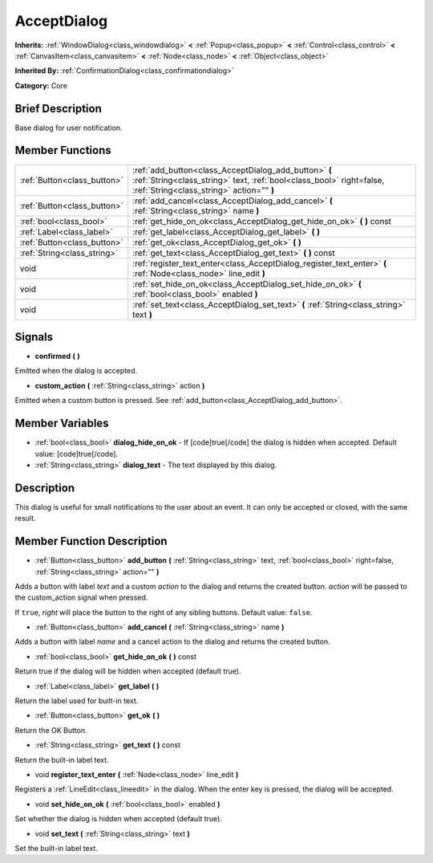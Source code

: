 .. Generated automatically by doc/tools/makerst.py in Godot's source tree.
.. DO NOT EDIT THIS FILE, but the AcceptDialog.xml source instead.
.. The source is found in doc/classes or modules/<name>/doc_classes.

.. _class_AcceptDialog:

AcceptDialog
============

**Inherits:** :ref:`WindowDialog<class_windowdialog>` **<** :ref:`Popup<class_popup>` **<** :ref:`Control<class_control>` **<** :ref:`CanvasItem<class_canvasitem>` **<** :ref:`Node<class_node>` **<** :ref:`Object<class_object>`

**Inherited By:** :ref:`ConfirmationDialog<class_confirmationdialog>`

**Category:** Core

Brief Description
-----------------

Base dialog for user notification.

Member Functions
----------------

+------------------------------+-----------------------------------------------------------------------------------------------------------------------------------------------------------------------------+
| :ref:`Button<class_button>`  | :ref:`add_button<class_AcceptDialog_add_button>`  **(** :ref:`String<class_string>` text, :ref:`bool<class_bool>` right=false, :ref:`String<class_string>` action=""  **)** |
+------------------------------+-----------------------------------------------------------------------------------------------------------------------------------------------------------------------------+
| :ref:`Button<class_button>`  | :ref:`add_cancel<class_AcceptDialog_add_cancel>`  **(** :ref:`String<class_string>` name  **)**                                                                             |
+------------------------------+-----------------------------------------------------------------------------------------------------------------------------------------------------------------------------+
| :ref:`bool<class_bool>`      | :ref:`get_hide_on_ok<class_AcceptDialog_get_hide_on_ok>`  **(** **)** const                                                                                                 |
+------------------------------+-----------------------------------------------------------------------------------------------------------------------------------------------------------------------------+
| :ref:`Label<class_label>`    | :ref:`get_label<class_AcceptDialog_get_label>`  **(** **)**                                                                                                                 |
+------------------------------+-----------------------------------------------------------------------------------------------------------------------------------------------------------------------------+
| :ref:`Button<class_button>`  | :ref:`get_ok<class_AcceptDialog_get_ok>`  **(** **)**                                                                                                                       |
+------------------------------+-----------------------------------------------------------------------------------------------------------------------------------------------------------------------------+
| :ref:`String<class_string>`  | :ref:`get_text<class_AcceptDialog_get_text>`  **(** **)** const                                                                                                             |
+------------------------------+-----------------------------------------------------------------------------------------------------------------------------------------------------------------------------+
| void                         | :ref:`register_text_enter<class_AcceptDialog_register_text_enter>`  **(** :ref:`Node<class_node>` line_edit  **)**                                                          |
+------------------------------+-----------------------------------------------------------------------------------------------------------------------------------------------------------------------------+
| void                         | :ref:`set_hide_on_ok<class_AcceptDialog_set_hide_on_ok>`  **(** :ref:`bool<class_bool>` enabled  **)**                                                                      |
+------------------------------+-----------------------------------------------------------------------------------------------------------------------------------------------------------------------------+
| void                         | :ref:`set_text<class_AcceptDialog_set_text>`  **(** :ref:`String<class_string>` text  **)**                                                                                 |
+------------------------------+-----------------------------------------------------------------------------------------------------------------------------------------------------------------------------+

Signals
-------

-  **confirmed**  **(** **)**

Emitted when the dialog is accepted.

-  **custom_action**  **(** :ref:`String<class_string>` action  **)**

Emitted when a custom button is pressed. See :ref:`add_button<class_AcceptDialog_add_button>`.


Member Variables
----------------

- :ref:`bool<class_bool>` **dialog_hide_on_ok** - If [code]true[/code] the dialog is hidden when accepted. Default value: [code]true[/code].
- :ref:`String<class_string>` **dialog_text** - The text displayed by this dialog.

Description
-----------

This dialog is useful for small notifications to the user about an event. It can only be accepted or closed, with the same result.

Member Function Description
---------------------------

.. _class_AcceptDialog_add_button:

- :ref:`Button<class_button>`  **add_button**  **(** :ref:`String<class_string>` text, :ref:`bool<class_bool>` right=false, :ref:`String<class_string>` action=""  **)**

Adds a button with label *text* and a custom *action* to the dialog and returns the created button. *action* will be passed to the custom_action signal when pressed.

If ``true``, *right* will place the button to the right of any sibling buttons. Default value: ``false``.

.. _class_AcceptDialog_add_cancel:

- :ref:`Button<class_button>`  **add_cancel**  **(** :ref:`String<class_string>` name  **)**

Adds a button with label *name* and a cancel action to the dialog and returns the created button.

.. _class_AcceptDialog_get_hide_on_ok:

- :ref:`bool<class_bool>`  **get_hide_on_ok**  **(** **)** const

Return true if the dialog will be hidden when accepted (default true).

.. _class_AcceptDialog_get_label:

- :ref:`Label<class_label>`  **get_label**  **(** **)**

Return the label used for built-in text.

.. _class_AcceptDialog_get_ok:

- :ref:`Button<class_button>`  **get_ok**  **(** **)**

Return the OK Button.

.. _class_AcceptDialog_get_text:

- :ref:`String<class_string>`  **get_text**  **(** **)** const

Return the built-in label text.

.. _class_AcceptDialog_register_text_enter:

- void  **register_text_enter**  **(** :ref:`Node<class_node>` line_edit  **)**

Registers a :ref:`LineEdit<class_lineedit>` in the dialog. When the enter key is pressed, the dialog will be accepted.

.. _class_AcceptDialog_set_hide_on_ok:

- void  **set_hide_on_ok**  **(** :ref:`bool<class_bool>` enabled  **)**

Set whether the dialog is hidden when accepted (default true).

.. _class_AcceptDialog_set_text:

- void  **set_text**  **(** :ref:`String<class_string>` text  **)**

Set the built-in label text.


